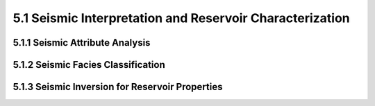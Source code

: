 5.1 Seismic Interpretation and Reservoir Characterization 
=====================================================================

5.1.1 Seismic Attribute Analysis 
--------------------------------------------------------------------------------

5.1.2 Seismic Facies Classification 
--------------------------------------------------------------------------------

5.1.3 Seismic Inversion for Reservoir Properties 
--------------------------------------------------------------------------------


